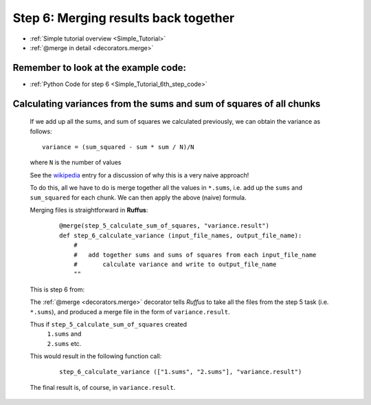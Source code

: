 .. _Simple_Tutorial_6th_step:

###################################################################
Step 6: Merging results back together
###################################################################
* :ref:`Simple tutorial overview <Simple_Tutorial>` 
* :ref:`@merge in detail <decorators.merge>`

**************************************************************************************
Remember to look at the example code:
**************************************************************************************
* :ref:`Python Code for step 6 <Simple_Tutorial_6th_step_code>` 

**************************************************************************************
Calculating variances from the sums and sum of squares of all chunks
**************************************************************************************

    If we add up all the sums, and sum of squares we calculated previously, we can
    obtain the variance as follows::
    
        variance = (sum_squared - sum * sum / N)/N
        
    where ``N`` is the number of values

    See the `wikipedia <http://en.wikipedia.org/wiki/Algorithms_for_calculating_variance>`_ entry for a discussion of 
    why this is a very naive approach!
    
    To do this, all we have to do is merge together all the values in ``*.sums``, i.e.
    add up the ``sums`` and ``sum_squared`` for each chunk. We can then apply the above (naive) formula.
    
    Merging files is straightforward in **Ruffus**:
        ::

            @merge(step_5_calculate_sum_of_squares, "variance.result")
            def step_6_calculate_variance (input_file_names, output_file_name):
                #
                #   add together sums and sums of squares from each input_file_name
                #       calculate variance and write to output_file_name
                ""


    This is step 6 from:
    
    .. image:: ../../images/simple_tutorial_step4.png
        :scale: 50
       

    The :ref:`@merge <decorators.merge>` decorator tells *Ruffus* to take all the files from the step 5 task (i.e. ``*.sums``),
    and produced a merge file in the form of ``variance.result``.
    
    Thus if ``step_5_calculate_sum_of_squares`` created
        | ``1.sums`` and 
        | ``2.sums`` etc.
    This would result in the following function call:
    
        ::
        
            step_6_calculate_variance (["1.sums", "2.sums"], "variance.result")
            

    The final result is, of course, in ``variance.result``.
            




